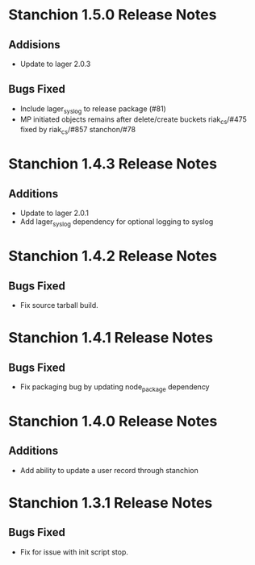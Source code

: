 * Stanchion 1.5.0 Release Notes
** Addisions
- Update to lager 2.0.3
** Bugs Fixed
- Include lager_syslog to release package (#81)
- MP initiated objects remains after delete/create buckets riak_cs/#475 fixed by riak_cs/#857 stanchon/#78
* Stanchion 1.4.3 Release Notes
** Additions
- Update to lager 2.0.1
- Add lager_syslog dependency for optional logging to syslog
* Stanchion 1.4.2 Release Notes
** Bugs Fixed
- Fix source tarball build.
* Stanchion 1.4.1 Release Notes
** Bugs Fixed
- Fix packaging bug by updating node_package dependency
* Stanchion 1.4.0 Release Notes
** Additions
- Add ability to update a user record through stanchion
* Stanchion 1.3.1 Release Notes
** Bugs Fixed
- Fix for issue with init script stop.

